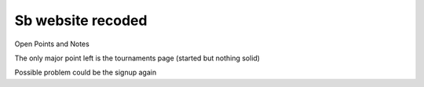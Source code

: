 ###################
Sb website recoded
###################

Open Points and Notes

The only major point left is the tournaments page (started but nothing solid)

Possible problem could be the signup again
